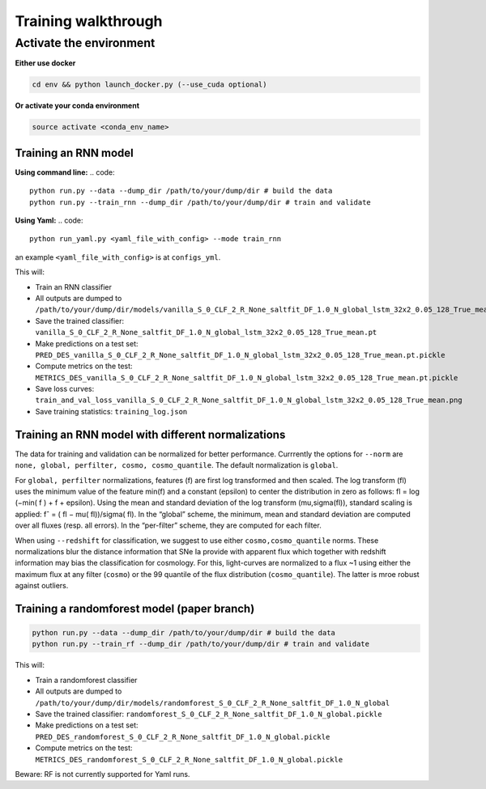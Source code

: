 
Training walkthrough
=========================

Activate the environment
-------------------------------

**Either use docker**

.. code::

    cd env && python launch_docker.py (--use_cuda optional)

**Or activate your conda environment**

.. code::

    source activate <conda_env_name>


Training an RNN model
~~~~~~~~~~~~~~~~~~~~~~~~~~~~~~
**Using command line:**
.. code::

    python run.py --data --dump_dir /path/to/your/dump/dir # build the data
    python run.py --train_rnn --dump_dir /path/to/your/dump/dir # train and validate

**Using Yaml:**
.. code::

    python run_yaml.py <yaml_file_with_config> --mode train_rnn 

an example ``<yaml_file_with_config>`` is at ``configs_yml``.

This will:

- Train an RNN classifier
- All outputs are dumped to ``/path/to/your/dump/dir/models/vanilla_S_0_CLF_2_R_None_saltfit_DF_1.0_N_global_lstm_32x2_0.05_128_True_mean``
- Save the trained classifier: ``vanilla_S_0_CLF_2_R_None_saltfit_DF_1.0_N_global_lstm_32x2_0.05_128_True_mean.pt``
- Make predictions on a test set: ``PRED_DES_vanilla_S_0_CLF_2_R_None_saltfit_DF_1.0_N_global_lstm_32x2_0.05_128_True_mean.pt.pickle``
- Compute metrics on the test: ``METRICS_DES_vanilla_S_0_CLF_2_R_None_saltfit_DF_1.0_N_global_lstm_32x2_0.05_128_True_mean.pt.pickle``
- Save loss curves: ``train_and_val_loss_vanilla_S_0_CLF_2_R_None_saltfit_DF_1.0_N_global_lstm_32x2_0.05_128_True_mean.png``
- Save training statistics: ``training_log.json``

Training an RNN model with different normalizations
~~~~~~~~~~~~~~~~~~~~~~~~~~~~~~
The data for training and validation can be normalized for better performance. Currrently the options for ``--norm`` are ``none, global, perfilter, cosmo, cosmo_quantile``. The default normalization is ``global``.

For ``global, perfilter`` normalizations, features (f) are first log transformed and then scaled. The log transform (fl) uses the minimum value of the feature min(f) and a constant (epsilon) to center the distribution in zero as follows: fl = log (−min( f ) + f + epsilon). Using the mean and standard deviation of the log transform (mu,sigma(fl)), standard scaling is applied: fˆ = ( fl − mu( fl))/sigma( fl). In the “global” scheme, the minimum, mean and standard deviation are computed over all fluxes (resp. all errors). In the “per-filter” scheme, they are computed for each filter.

When using ``--redshift`` for classification, we suggest to use either ``cosmo,cosmo_quantile`` norms. These normalizations blur the distance information that SNe Ia provide with apparent flux which together with redshift information may bias the classification for cosmology. For this, light-curves are normalized to a flux ~1 using either the maximum flux at any filter (``cosmo``) or the 99 quantile of the flux distribution (``cosmo_quantile``). The latter is mroe robust against outliers.


Training a randomforest model (paper branch)
~~~~~~~~~~~~~~~~~~~~~~~~~~~~~~

.. code::

    python run.py --data --dump_dir /path/to/your/dump/dir # build the data
    python run.py --train_rf --dump_dir /path/to/your/dump/dir # train and validate

This will:

- Train a randomforest classifier
- All outputs are dumped to ``/path/to/your/dump/dir/models/randomforest_S_0_CLF_2_R_None_saltfit_DF_1.0_N_global``
- Save the trained classifier: ``randomforest_S_0_CLF_2_R_None_saltfit_DF_1.0_N_global.pickle``
- Make predictions on a test set: ``PRED_DES_randomforest_S_0_CLF_2_R_None_saltfit_DF_1.0_N_global.pickle``
- Compute metrics on the test: ``METRICS_DES_randomforest_S_0_CLF_2_R_None_saltfit_DF_1.0_N_global.pickle``

Beware: RF is not currently supported for Yaml runs.